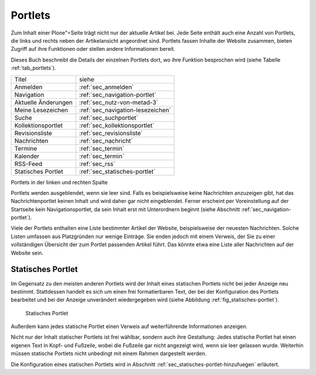 .. _sec_portlets:

==========
 Portlets
==========

Zum Inhalt einer Plone"=Seite trägt nicht nur der aktuelle Artikel
bei. Jede Seite enthält auch eine Anzahl von Portlets, die links und
rechts neben der Artikelansicht angeordnet sind. Portlets fassen
Inhalte der Website zusammen, bieten Zugriff auf ihre Funktionen oder
stellen andere Informationen bereit.

Dieses Buch beschreibt die Details der einzelnen Portlets dort, wo ihre
Funktion besprochen wird (siehe Tabelle :ref:`tab_portlets`).

.. _tab_portlets:

+-------------------+----------------------------------+
| Titel             | siehe                            |
|                   |                                  |
+-------------------+----------------------------------+
| Anmelden          | :ref:`sec_anmelden`              |
+-------------------+----------------------------------+
| Navigation        | :ref:`sec_navigation-portlet`    |
|                   |                                  |
|                   |                                  |
+-------------------+----------------------------------+
| Aktuelle          | :ref:`sec_nutz-von-metad-3`      |
| Änderungen        |                                  |
|                   |                                  |
+-------------------+----------------------------------+
| Meine             | :ref:`sec_navigation-lesezeichen`|
| Lesezeichen       |                                  |
|                   |                                  |
+-------------------+----------------------------------+
| Suche             | :ref:`sec_suchportlet`           |
+-------------------+----------------------------------+
| Kollektionsportlet| :ref:`sec_kollektionsportlet`    |
|                   |                                  |
+-------------------+----------------------------------+
| Revisionsliste    | :ref:`sec_revisionsliste`        |
|                   |                                  |
+-------------------+----------------------------------+
| Nachrichten       | :ref:`sec_nachricht`             |
+-------------------+----------------------------------+
| Termine           | :ref:`sec_termin`                |
+-------------------+----------------------------------+
| Kalender          | :ref:`sec_termin`                |
+-------------------+----------------------------------+
| RSS-Feed          | :ref:`sec_rss`                   |
+-------------------+----------------------------------+
| Statisches        | :ref:`sec_statisches-portlet`    |
| Portlet           |                                  |
+-------------------+----------------------------------+
  
Portlets in der linken und rechten Spalte


Portlets werden ausgeblendet, wenn sie leer sind. Falls es
beispielsweise keine Nachrichten anzuzeigen gibt, hat das
Nachrichtenportlet keinen Inhalt und wird daher gar nicht
eingeblendet. Ferner erscheint per Voreinstellung auf der Startseite
kein Navigationsportlet, da sein Inhalt erst mit Unterordnern beginnt
(siehe Abschnitt :ref:`sec_navigation-portlet`).

Viele der Portlets enthalten eine Liste bestimmter Artikel der
Website, beispielsweise der neuesten Nachrichten. Solche Listen
umfassen aus Platzgründen nur wenige Einträge. Sie enden jedoch mit
einem Verweis, der Sie zu einer vollständigen Übersicht der zum
Portlet passenden Artikel führt. Das könnte etwa eine Liste aller
Nachrichten auf der Website sein.

.. _sec_statisches-portlet:

Statisches Portlet
==================

Im Gegensatz zu den meisten anderen Portlets wird der Inhalt eines statischen
Portlets nicht bei jeder Anzeige neu bestimmt. Stattdessen handelt es sich um
einen frei formatierbaren Text, der bei der Konfiguration des Portlets
bearbeitet und bei der Anzeige unverändert wiedergegeben wird (siehe
Abbildung :ref:`fig_statisches-portlet`).

.. _fig_statisches-portlet:

.. figure:: ../images/portlet-static.png
   :width: 100%

   Statisches Portlet

Außerdem kann jedes statische Portlet einen Verweis auf weiterführende
Informationen anzeigen.

Nicht nur der Inhalt statischer Portlets ist frei wählbar, sondern auch ihre
Gestaltung: Jedes statische Portlet hat einen eigenen Text in Kopf- und
Fußzeile, wobei die Fußzeile gar nicht angezeigt wird, wenn sie leer gelassen
wurde. Weiterhin müssen statische Portlets nicht unbedingt mit einem Rahmen
dargestellt werden.

Die Konfiguration eines statischen Portlets wird in
Abschnitt :ref:`sec_statisches-portlet-hinzufuegen` erläutert.
